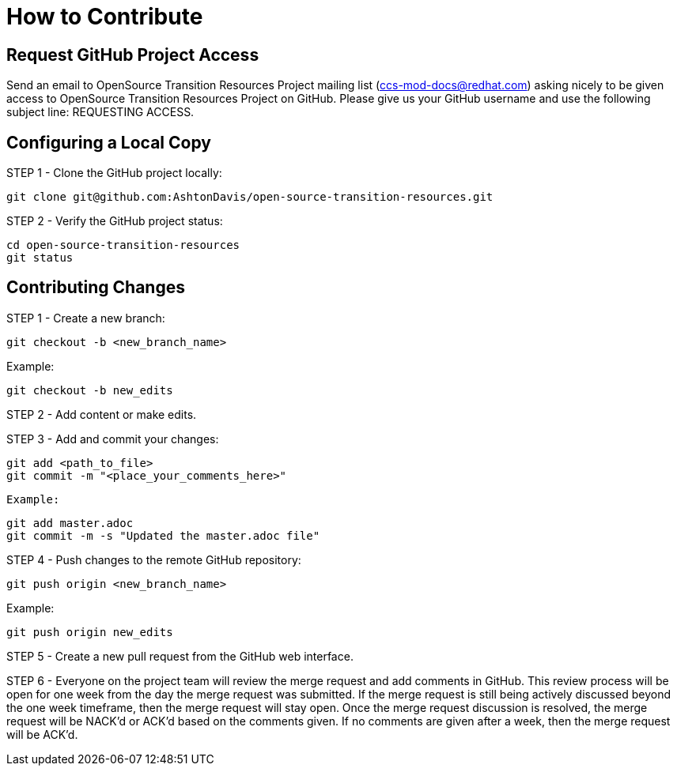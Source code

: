 [id="contributing"]
= How to Contribute

## Request GitHub Project Access

Send an email to OpenSource Transition Resources Project mailing list (ccs-mod-docs@redhat.com) asking nicely to be given access to OpenSource Transition Resources Project on GitHub. Please give us your GitHub username and use the following subject line: REQUESTING ACCESS.

## Configuring a Local Copy

STEP 1 - Clone the GitHub project locally:

    git clone git@github.com:AshtonDavis/open-source-transition-resources.git

STEP 2 - Verify the GitHub project status:

    cd open-source-transition-resources
    git status

## Contributing Changes

STEP 1 - Create a new branch:

    git checkout -b <new_branch_name>

Example:

    git checkout -b new_edits

STEP 2 - Add content or make edits.

STEP 3 - Add and commit your changes:

    git add <path_to_file>
    git commit -m "<place_your_comments_here>"

 Example:

    git add master.adoc
    git commit -m -s "Updated the master.adoc file"

STEP 4 - Push changes to the remote GitHub repository:

    git push origin <new_branch_name>

Example:

    git push origin new_edits

STEP 5 - Create a new pull request from the GitHub web interface.

STEP 6 - Everyone on the project team will review the merge request and add comments in GitHub. This review process will be open for one week from the day the merge request was submitted. If the merge request is still being actively discussed beyond the one week timeframe, then the merge request will stay open. Once the merge request discussion is resolved, the merge request will be NACK'd or ACK'd based on the comments given.  If no comments are given after a week, then the merge request will be ACK'd.

